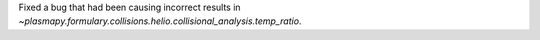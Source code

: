 Fixed a bug that had been causing incorrect results
in `~plasmapy.formulary.collisions.helio.collisional_analysis.temp_ratio`.
